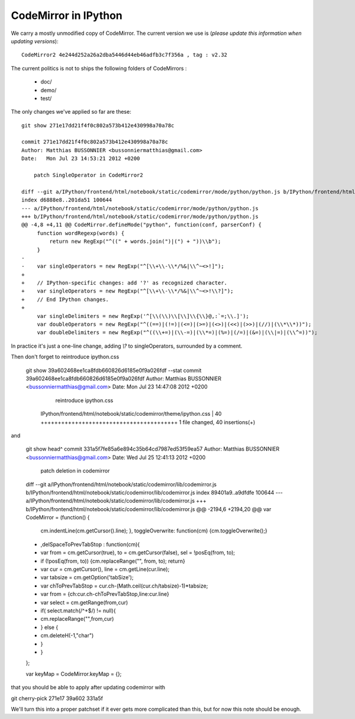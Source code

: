 =======================
 CodeMirror in IPython
=======================

We carry a mostly unmodified copy of CodeMirror.  The current version we use
is (*please update this information when updating versions*)::

    CodeMirror2 4e244d252a26a2dba5446d44eb46adfb3c7f356a , tag : v2.32

The current politics is not to ships the following folders of CodeMirrors :

  * doc/
  * demo/
  * test/


The only changes we've applied so far are these::

    git show 271e17dd21f4f0c802a573b412e430998a70a78c

    commit 271e17dd21f4f0c802a573b412e430998a70a78c
    Author: Matthias BUSSONNIER <bussonniermatthias@gmail.com>
    Date:   Mon Jul 23 14:53:21 2012 +0200

        patch SingleOperator in CodeMirror2

    diff --git a/IPython/frontend/html/notebook/static/codemirror/mode/python/python.js b/IPython/frontend/html/notebook/static/code
    index d6888e8..201da51 100644
    --- a/IPython/frontend/html/notebook/static/codemirror/mode/python/python.js
    +++ b/IPython/frontend/html/notebook/static/codemirror/mode/python/python.js
    @@ -4,8 +4,11 @@ CodeMirror.defineMode("python", function(conf, parserConf) {
         function wordRegexp(words) {
             return new RegExp("^((" + words.join(")|(") + "))\\b");
         }
    -
    -    var singleOperators = new RegExp("^[\\+\\-\\*/%&|\\^~<>!]");
    +
    +    // IPython-specific changes: add '?' as recognized character.
    +    var singleOperators = new RegExp("^[\\+\\-\\*/%&|\\^~<>!\\?]");
    +    // End IPython changes.
    +
         var singleDelimiters = new RegExp('^[\\(\\)\\[\\]\\{\\}@,:`=;\\.]');
         var doubleOperators = new RegExp("^((==)|(!=)|(<=)|(>=)|(<>)|(<<)|(>>)|(//)|(\\*\\*))");
         var doubleDelimiters = new RegExp("^((\\+=)|(\\-=)|(\\*=)|(%=)|(/=)|(&=)|(\\|=)|(\\^=))");

In practice it's just a one-line change, adding `\\?` to singleOperators,
surrounded by a comment. 

Then don't forget to reintroduce ipython.css

    git show 39a602468ee1ca8fdb660826d6185e0f9a026fdf --stat
    commit 39a602468ee1ca8fdb660826d6185e0f9a026fdf
    Author: Matthias BUSSONNIER <bussonniermatthias@gmail.com>
    Date:   Mon Jul 23 14:47:08 2012 +0200

        reintroduce ipython.css

     IPython/frontend/html/notebook/static/codemirror/theme/ipython.css | 40 ++++++++++++++++++++++++++++++++++++++++
     1 file changed, 40 insertions(+)

and 

    git show head^
    commit 331a5f7fe85a6e894c35b64cd7987ed53f59ea57
    Author: Matthias BUSSONNIER <bussonniermatthias@gmail.com>
    Date:   Wed Jul 25 12:41:13 2012 +0200

        patch deletion in codemirror

    diff --git a/IPython/frontend/html/notebook/static/codemirror/lib/codemirror.js b/IPython/frontend/html/notebook/static/codemirror/lib/codemirror.js
    index 89401a9..a9dfdfe 100644
    --- a/IPython/frontend/html/notebook/static/codemirror/lib/codemirror.js
    +++ b/IPython/frontend/html/notebook/static/codemirror/lib/codemirror.js
    @@ -2194,6 +2194,20 @@ var CodeMirror = (function() {
        cm.indentLine(cm.getCursor().line);
        },
        toggleOverwrite: function(cm) {cm.toggleOverwrite();}
    +    ,delSpaceToPrevTabStop : function(cm){
    +        var from = cm.getCursor(true), to = cm.getCursor(false), sel = !posEq(from, to);
    +        if (!posEq(from, to)) {cm.replaceRange("", from, to); return}
    +        var cur = cm.getCursor(), line = cm.getLine(cur.line);
    +        var tabsize = cm.getOption('tabSize');
    +        var chToPrevTabStop = cur.ch-(Math.ceil(cur.ch/tabsize)-1)*tabsize;
    +        var from = {ch:cur.ch-chToPrevTabStop,line:cur.line}
    +        var select = cm.getRange(from,cur)
    +        if( select.match(/^\ +$/) != null){
    +            cm.replaceRange("",from,cur)
    +        } else {
    +            cm.deleteH(-1,"char")
    +        }
    +    }
    };
    
    var keyMap = CodeMirror.keyMap = {};

that you should be able to apply after updating codemirror with

git cherry-pick 271e17 39a602 331a5f

We'll turn this into a proper patchset if it ever gets more complicated than
this, but for now this note should be enough.

